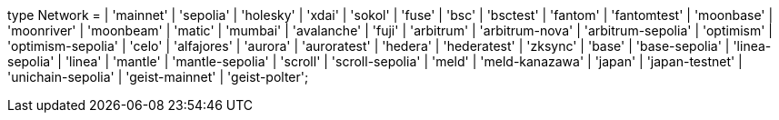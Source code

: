 type Network =
  | 'mainnet'
  | 'sepolia'
  | 'holesky'
  | 'xdai'
  | 'sokol'
  | 'fuse'
  | 'bsc'
  | 'bsctest'
  | 'fantom'
  | 'fantomtest'
  | 'moonbase'
  | 'moonriver'
  | 'moonbeam'
  | 'matic'
  | 'mumbai'
  | 'avalanche'
  | 'fuji'
  | 'arbitrum'
  | 'arbitrum-nova'
  | 'arbitrum-sepolia'
  | 'optimism'
  | 'optimism-sepolia'
  | 'celo'
  | 'alfajores'
  | 'aurora'
  | 'auroratest'
  | 'hedera'
  | 'hederatest'
  | 'zksync'
  | 'base'
  | 'base-sepolia'
  | 'linea-sepolia'
  | 'linea'
  | 'mantle'
  | 'mantle-sepolia'
  | 'scroll'
  | 'scroll-sepolia'
  | 'meld'
  | 'meld-kanazawa'
  | 'japan'
  | 'japan-testnet'
  | 'unichain-sepolia'
  | 'geist-mainnet'
  | 'geist-polter';

